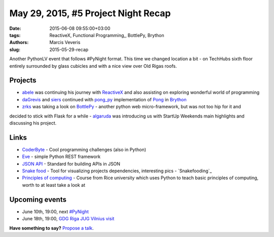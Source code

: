 ===================================
May 29, 2015, #5 Project Night Recap
===================================
:date: 2015-06-08 09:55:00+03:00
:tags: ReactiveX, Functional Programming,, BottlePy, Brython
:authors: Marcis Veveris
:slug: 2015-05-29-recap

Another PythonLV event that follows #PyNight format. This time we changed location a bit - 
on TechHubs sixth floor entirely surrounded by glass cubicles and with a nice view over Old Rigas roofs. 

Projects
========
- abele_  was continuing his journey with ReactiveX_ and also assisting on exploring wonderful world of programming
- daGrevis_ and siers_ continued with pong_py_ implementation of Pong_ in 
  Brython_
- zrks_ was taking a look on BottlePy_ - another python web micro-framework, but was not too hip for it and 
decided to stick with Flask for a while
- algaruda_ was introducing us with StartUp Weekends main highlights and discussing his project. 


Links
=====
- `CoderByte`_ - Cool programming challenges (also in Python)
- Eve_ - simple Python REST framework
- `JSON API`_ - Standard for building APIs in JSON
- `Snake food`_ - Tool for visualizing projects dependencies, interesting pics - `Snakefooding`_
- `Principles of computing`_ - Course from Rice university which uses Python to teach basic principles of computing, worth to at least take a look at 


Upcoming events
===============
- June 10th, 19:00, next `#PyNight`_
- June 18th, 19:00, `GDG Riga JUG Vilnius visit`_

**Have something to say?** `Propose a talk`_.

.. _GDG Riga JUG Vilnius visit: http://www.eventbrite.com/e/gdg-riga-jug-vilnius-visit-tickets-17035019201?aff=eac2
.. _TechHub Riga Meetup: http://www.meetup.com/techhubriga/events/219506607/
.. _Wildcard Unconference 2015: http://www.meetup.com/Latvian-Developers-Network/events/219651898/
.. _#PyNight: http://www.meetup.com/python-lv/events/221520795/
.. _ReactiveX: http://reactivex.io/
.. _abele: https://github.com/abele/
.. _algaruda: https://github.com/algaruda/
.. _gstrazds: https://github.com/gstrazds/
.. _daGrevis: https://github.com/daGrevis/
.. _siers: https://github.com/siers/
.. _zrks: https://github.com/zrks/
.. _Pong: https://en.wikipedia.org/wiki/Pong
.. _Brython: http://brython.info/
.. _pong_py: http://bit.ly/1EgfnsL
.. _functional: http://anandology.com/python-practice-book/functional-programming.html
.. _ReactiveX Tutorial: http://reactive-extensions.github.io/learnrx/
.. _python: https://www.python.org/
.. _Django: https://www.djangoproject.com/
.. _PyGame: http://www.pygame.org/news.html
.. _Kivy: http://kivy.org/
.. _JSON API: http://jsonapi.org/
.. _Eve: http://python-eve.org/
.. _CoderByte: http://www.coderbyte.com/
.. _propose a talk: http://bit.ly/pythonlv-c4s
.. _BottlePy: http://bottlepy.org/docs/dev/index.html
.. _Snake food: http://furius.ca/snakefood/
.. _Snake fooding: http://grokcode.com/864/snakefooding-python-code-for-complexity-visualization/
.. _Principles of computing: https://www.coursera.org/course/principlescomputing1